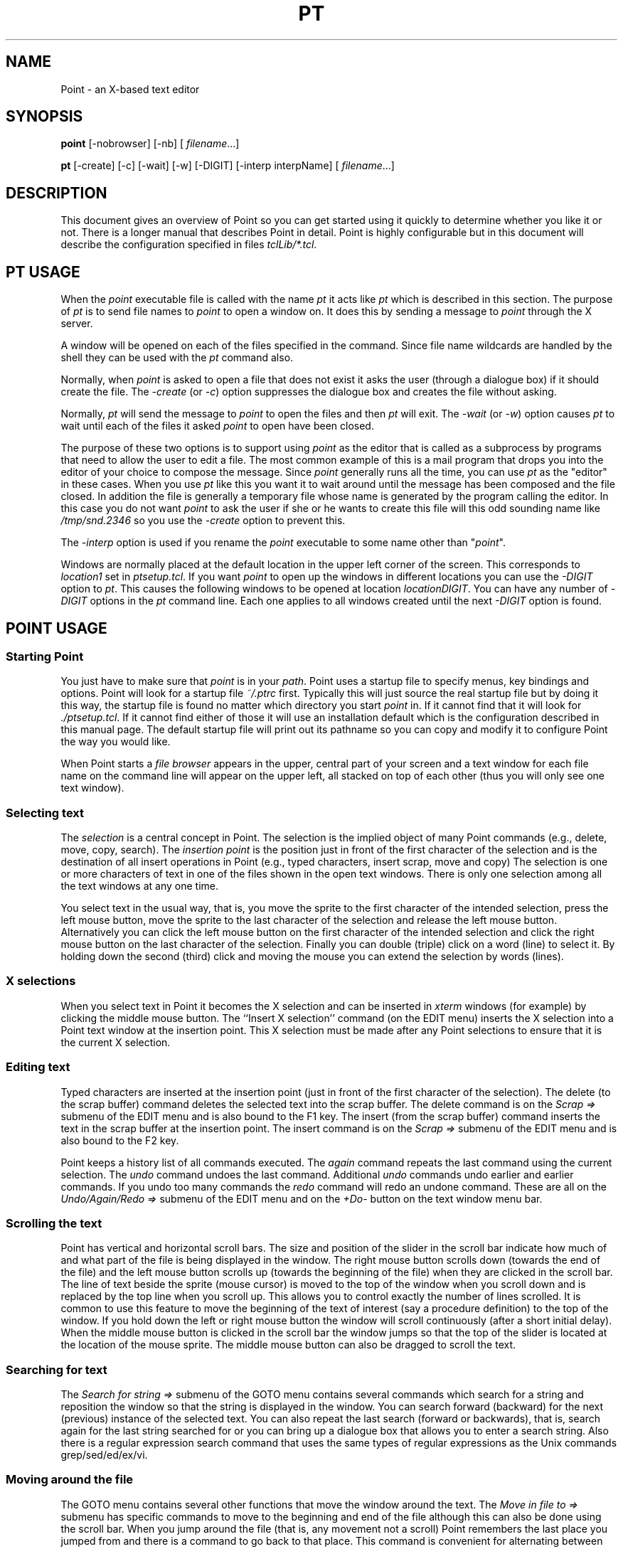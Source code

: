 .TH PT 1 "13 Jan 1994"
.SH NAME
Point \- an X-based text editor
.SH SYNOPSIS
.B point
[-nobrowser] [-nb]
[
.IR filename \.\|\.\|\.\|]

.B pt
[-create] [-c]
[-wait] [-w]
[-DIGIT]
[-interp interpName]
[
.IR filename \.\|\.\|\.\|]
.SH DESCRIPTION
This document gives an overview of Point so you can
get started using it quickly to determine whether you like it or not.
There is a longer manual that describes Point in detail.
Point is highly configurable but in this document will describe
the configuration specified in files \fItclLib/*.tcl\fR.



.SH PT USAGE

When the \fIpoint\fR executable file is called with the name \fIpt\fR
it acts like \fIpt\fR which is described in this section.
The purpose of \fIpt\fR is to send file names to \fIpoint\fR
to open a window on.
It does this by sending a message to \fIpoint\fR through the X server.

A window will be opened on each of the files specified in the command.
Since file name wildcards are handled by the shell they can be used
with the \fIpt\fR command also.

Normally, when \fIpoint\fR is asked to open a file that does not exist it
asks the user (through a dialogue box) if it should create the file.
The \fI-create\fR (or \fI-c\fR) option suppresses the dialogue box
and creates the file without asking.

Normally, \fIpt\fR will send the message to \fIpoint\fR to open the files
and then \fIpt\fR will exit.
The \fI-wait\fR (or \fI-w\fR) option causes \fIpt\fR to wait until each
of the files it asked \fIpoint\fR to open have been closed.

The purpose of these two options is to support using \fIpoint\fR as the
editor that is called as a subprocess by programs that need to allow
the user to edit a file.
The most common example of this is a mail program that drops you
into the editor of your choice to compose the message.
Since \fIpoint\fR generally runs all the time, you can use \fIpt\fR as the
"editor" in these cases.
When you use \fIpt\fR like this you want it to wait around until the
message has been composed and the file closed.
In addition the file is generally a temporary file whose name
is generated by the program calling the editor.
In this case you do not want \fIpoint\fR to ask the user if she or he
wants to create this file will this odd sounding name like
\fI/tmp/snd.2346\fR so you use the \fI-create\fR option to prevent this.

The \fI-interp\fR option is used if you rename the \fIpoint\fR executable to
some name other than "\fIpoint\fR".

Windows are normally placed at the default location in the upper
left corner of the screen.
This corresponds to \fIlocation1\fR set in \fIptsetup.tcl\fR.
If you want \fIpoint\fR to open up the windows in different locations
you can use the \fI-DIGIT\fR option to \fIpt\fR.
This causes the following windows to be opened at location
\fIlocationDIGIT\fR.
You can have any number of \fI-DIGIT\fR options in the \fIpt\fR command line.
Each one applies to all windows created until the next \fI-DIGIT\fR
option is found.



.SH POINT USAGE


.SS Starting Point
You just have to make sure that
.I point
is in your
.IR path .
Point uses a startup file to specify menus, key bindings and options.
Point will look for a startup file
.I ~/.ptrc
first.
Typically this will just source the real startup file but by doing it
this way, the startup file is found no matter which directory you
start \fIpoint\fR in.
If it cannot find that it will look for 
.IR ./ptsetup.tcl .
If it cannot find either of those it will use an installation
default which is the configuration described in this manual page.
The default startup file will print out its pathname so you can
copy and modify it to configure Point the way you would like.
.LP
When Point starts a
.I file browser
appears in the upper, central part
of your screen and a text window for each file name on the command line
will appear on the upper left, all stacked on top of each other
(thus you will only see one text window).

.SS Selecting text
The
.I selection
is a central concept in Point.
The selection is the implied object of many Point commands
(e.g., delete, move, copy, search).
The
.I insertion point
is the position just in front
of the first character of the selection and is the destination
of all insert operations in Point (e.g., typed characters, insert scrap,
move and copy)
The selection is one or more characters of text in one of the
files shown in the open text windows.
There is only one selection among all the text windows at any one time.
.LP
You select text in the usual way, that is,
you move the sprite to the first character of the intended
selection, press the left mouse button, move the sprite to
the last character of the selection and release the left mouse button.
Alternatively you can click the left mouse button on the
first character of the intended selection and click the right
mouse button on the last character of the selection.
Finally you can double (triple) click on a word (line) to select it.
By holding down the second (third) click and moving the mouse
you can extend the selection by words (lines).


.SS X selections
When you select text in Point it becomes the X selection
and can be inserted in \fIxterm\fR windows (for example) by clicking
the middle mouse button.
The ``Insert X selection'' command (on the EDIT menu) inserts the X selection
into a Point text window at the insertion point. 
This X selection must be made after any Point selections to ensure
that it is the current X selection.


.SS Editing text
Typed characters are inserted at the insertion point
(just in front of the first character of the selection).
The delete (to the scrap buffer) command
deletes the selected text into the scrap buffer.
The delete command is on the \fIScrap =>\fR submenu of the EDIT menu
and is also bound to the F1 key.
The insert (from the scrap buffer) command inserts the text
in the scrap buffer at the insertion point.
The insert command is on the \fIScrap =>\fR submenu of the EDIT menu
and is also bound to the F2 key.
.LP
Point keeps a history list of all commands executed.
The \fIagain\fR command repeats the last command using the current selection.
The \fIundo\fR command undoes the last command.
Additional \fIundo\fR commands undo earlier and earlier commands.
If you undo too many commands the \fIredo\fR command will
redo an undone command.
These are all on the \fIUndo/Again/Redo =>\fR submenu of the EDIT menu
and on the \fI+Do-\fR button on the text window menu bar.


.SS Scrolling the text
Point has vertical and horizontal scroll bars.
The size and position of the slider in the scroll bar indicate how
much of and what part of the file is being displayed in the window.
The right mouse button scrolls down (towards the end of the file)
and the left mouse button scrolls up (towards the beginning of the file)
when they are clicked in the scroll bar.
The line of text beside the sprite (mouse cursor) is moved to the top
of the window when you scroll down and is replaced by the top
line when you scroll up.
This allows you to control exactly the number of lines scrolled.
It is common to use this feature to move the beginning of the text
of interest (say a procedure definition) to the top of the window.
If you hold down the left or right mouse button the window
will scroll continuously (after a short initial delay).
When the middle mouse button is clicked in the scroll bar the window
jumps so that the top of the slider is located at the location of
the mouse sprite.
The middle mouse button can also be dragged to scroll the text.


.SS Searching for text
The \fISearch for string =>\fR submenu of the GOTO menu contains
several commands
which search for a string and reposition the window
so that the string is displayed in the window.
You can search forward (backward) for the next (previous) instance of the
selected text.
You can also repeat the last search (forward or backwards),
that is, search again for the last string searched for or
you can bring up a dialogue box that allows you to enter a search string.
Also there is a regular expression search command that uses the same
types of regular expressions as the Unix commands grep/sed/ed/ex/vi.


.SS Moving around the file
The GOTO menu contains several other functions that move the window
around the text.
The \fIMove in file to =>\fR submenu has specific commands to move
to the beginning and end of the
file although this can also be done using the scroll bar.
When you jump around the file (that is, any movement not a scroll)
Point remembers the last place you jumped from
and there is a command to go back to that place.
This command is convenient for alternating between two places
in the file.
The GOTO menu also has commands to go to specified line
numbers and to show the selection.


.SS Moving and resizing windows
The FILE menu has a submenu (\fIMove Window =>\fR) with four commands
(\fIMove to (NW,NE,SE,SW)\fR)
which will move windows to one of the predefined
locations for windows and a \fIZoom vertical\fR command that
zooms the window vertically to (almost) the whole height of the screen.
You can also move and resize the windows using the usual
window manager commands.


.SS Raising and lowering windows
Click on a window name in the list of windows at the top of the
file browser to top that window (and move it to
the first predefined window stack location).
Clicking with the middle or right mouse buttons tops the window and
moves it to the second or third window stack locations.
You can also raise and lower windows using the window manager.


.SS Opening windows and changing directories
To open a window, double click on the name of the desired
file in the file browser.
To change to a directory, double click on its name in the file browser.
The DIRS menu (on the file browser menu bar)
also allows direct jumps to some directories.
Double clicking with the middle or right mouse buttons
also opens a window but at the second (SE)
and third (NE) window stack locations.


.SS Closing windows
To close a window, click on the \fIClose\fR item on its menu bar.
If the file in the window has been edited and not saved it will be
saved automatically (click with the right mouse button to prevent
this saving).
The \fIClose =>\fR submenu of the FILE menu has commands
to close and automatically save and close and automatically not save.
You can also save the file or write it to a new name
using commands from the FILE menu.


.SS Redrawing the screen
Point occasionally fails to update the display correctly.
Clicking the right mouse button on \fISv\fR and selecting
the \fIRedraw window\fR command
on the EDIT menu) fixes it up and ensures that the
display reflects the actual state of the text.


.SS Changing fonts
The FILE menu (submenu \fISet text fonts =>\fR)
allows you to change the font used to display the
text in the window.
This allows you to see more text or see it the text more easily
(but not both).
You can change the font size at any time.
It is often useful to change to a smaller font for a short time
in order to see more text.


.SS The text window menu bar
The FILE menu contains file and window related commands.
The EDIT menu contains commands that change text.
The GOTO window contains commands that move the window around the text
(including the search commands).

Most of the menu bar items do different things depending
on which mouse button you click on them.
I have tried to group the functions logically with related
functions grouped together.
Here are the overloaded functions (where LMB represents
clicking the left mouse
button and MMB and RMB clicking the middle and right mouse buttons):
.LP
.IP \fB<<\fR
LMB: search backward for selection, MMB: pop up search dialogue box,
RMB: search backward for the last string searched for
.IP \fB>>\fR
LMB: search forward for selection, MMB: pop up search dialogue box,
RMB: search forward for the last string searched for
.IP \fBClose\fR
LMB: close and save, MMB: close and ask about saving changes,
RMB: close and do not save changes
.IP \fBSv\fR
LMB: save, MMB: save as (write with new name), RMB: redraw the window
(This combination is not logical but I wanted redraw somewhere.)
.IP \fBJump\fR
LMB: beginning of file, MMB: last place jumped from, RMB: end of file
.IP \fBTag\fR
LMB: find selected tag,
MMB: bring up tag dialogue box
RMB: find selected keyword
.IP \fB+Do-\fR
LMB: redo, MMB: repeat last edit (again), RMB: undo
.IP \fBZz\fR
LMB: make selection upper case, MMB: toggle case of selection,
RMB: make selection lower case
.IP \fBMoveW\fR Move this window to:
LMB: NW position, MMB: SE position, RMB: NE position
.IP \fBLine#\fR
LMB: got selected line number, MMB: pop up goto line number dialogue box,
RMB: zoom window vertically
(This combination is not logical but I wanted zoom vertical somewhere.)


.SS Typing in a line number
It can be inconvenient to wait for the dialogue box to come up to type
in a line number.
One solution is to select it and goto the selected line number.
This function works with the X selection as well as the Point selection
(whichever one was made more recently)
so the line number can be compiler output in an \fIxterm\fR window.
Another solution is to just type digits into the \fILine#\fR menu bar
item, that is, move the mouse cursor into \fILine#\fR and type
(no mouse button press or click is required).
End the number with any non-digit character (I usually use a function
key since it is close to the digits on my keyboard).


.SS Typing in incremental search strings
You can search for the X selection in a window to avoid retyping
the search string.
That is, you can select a string in any X window that support
X selections and then search for it in any Point window with the
\fI<<\fR or \fI>>\fR buttons or using a mouse menu to invoke the search for
selection command.
You can also type the search string directly into
the \fI<<\fR or \fI>>\fR menu bar buttons,
that is, (as above) move the sprite inside \fI<<\fR or \fI>>\fR and type.
You can also begin an incremental search with control-s.
This form of search is incremental, that is, Point searches after each
character is added to the search string.
Any non-ASCII character restarts the search string (I use a function key).
(It is useful to get in the habit of hitting a function key first to
clear the search string since it keeps accumulating otherwise.
The ``\fIyourString\fR not found'' error message will remind you
if you forget.)
The incremental search is convenient since you only have to type
a unique prefix of the desired string.


.SS C tags
Point supports the ``tags'' facility like \fIvi\fR and \fIemacs\fR.
Just create a tags file in the normal way with ctags.
You can find a selected tag or type the tag in a dialogue box.
Both commands are on GOTO menu.
The file the tag is in is loaded into a new window
(unless it is already in a window in which case the window is raised)
and jumped to the location of the tag.


.SS Keyword search 
I commonly want to see all the places a variable name is used in
my program.
Grep can be used for this and Point's keyword search facility
will call grep for you.
The keyword can be the selection or can be typed into a dialogue box
(both commands are on the GOTO menu).
They both bring up a dialogue box with a list of the
files that contain that keyword.
If you click (once) on a file name in the list a window
is opened on the file (or the window is topped if the file is already
in an open window),
the window is jumped to the first instance of the keyword,
the keyword is selected and an asterisk is placed before the
file name on the list so you can easily tell which files
you have already examined and which you haven't.


.SS Function keys
.IP
.B Arrow keys
move the selection up, down, left and right
.IP
.B F1
delete the selection to the scrap buffer
.IP
.B F2
insert text in the scrap buffer at the insertion point
.IP
.B F3
search backwards from the selection for the last string searched for
.IP
.B F4
search forwards from the selection for the last string searched for
.IP
.B F5
repeat the last edit (using the current selection and insertion point)
.IP
.B F6
redo the last undone edit
.IP
.B F7
scroll up one page
.IP
.B F8
scroll down one page
.IP
.B F9
undo the last edit (this is undoable with redo)
.LP
The best use of function keys is to combine with mouse commands to
get maximum editing bandwidth.
For example I usually select things with the mouse and execute
delete (F1), insert (F2) or again (F5) commands with function keys.
I also often use repeat search (F4) and repeat edit (F5) alternatively
to do an interactive search and replace.


.SS The browser window
The browser window contains:
.HP
\(bu two arrows which change the size of the list of open windows,
.HP
\(bu A list of open text windows \(em click on a name to top and
relocate the window \- the mouse button clicked determines the
new location: left button for NorthWest, middle button for SouthEast
and right button for NorthEast
.HP
\(bu A short menu bar of commands (see below),
.HP
\(bu A display of file and directory names.
Directories are shown with a ``/'' appended to their name.
If you double click on a directory name with the left mouse button
the browser switches to that directory.
If you double click on a directory name with the middle (right)
mouse button, a new browser is created in the second (third)
standard position and the new browser will display the named directory.
It is handy to have two or three file browsers on different
directories available at one time.
If you double click on a file name point will open a window on that file.
The button used determines the location of the new window:
left button for NorthWest, middle button for SouthEast
and right button for NorthEast.
.LP
The ``DIRS'' menu allows you to jump directly to one of
a list of preselected directories.
It also includes a command to change to the directory named by the
X selection.
.LP
The ``New Browser'' button creates new browsers.
The button determines which of three predefined browser positions
is used.
The initial browser is in the position  used when you click
on ``New Browser'' with the left mouse button.
The other two positions are to the right of that.
.LP
The ``MENU'' menu contains most of the commands in submenus.
The ``PREFS'' menu allows you to change most Point options.
It has several submenus and many check boxes and radio buttons.
The ``New Window'' button creates a new window and loads it with
the file name that is selected
(this can be either the Point selection or the X selection \(em whichever
one was made most recently).
The ``DIRS'' menu allows you to jump directly to one of
a list of preselected directories.

The MISC menu contains a number of occasionally useful commands.
It allows you to change the font used to display file names
in the browser.

The ``  *  '' button rereads and redisplays the directory contents.
The ``New Browser'' button creates another file browser.
The ``Del File'' button deletes the  file whose name is selected.
The ``Close'' button closes this file browser.
The ``QUIT'' menu exits Point and gives you three options for
the disposition of unsaved edits.


.SS Mouse menus
Pressing the middle or right mouse button enters a mode where you select
a command from a ``circular menu''.
When you press the middle or right mouse button, after a delay of 0.6 seconds,
the menu comes up showing the commands in each of five positions.
As you move the mouse around the circle you select the nearest command.
Release the button to execute the command.
To cancel the command click the left mouse button
and then release the mouse button.
The purpose of the delay is to allow you to give these
command without the overhead of displaying the menu.
If you select the direction and release the middle mouse button before
0.6 seconds is up the menu is not displayed.
.LP
The commands are for the \fBMiddle mouse button\fR:
.HP
\fBClose to it:\fR duplicate (copy-to-from)
.HP
\fBNorth (or up) of it:\fR delete the selection to the scrap buffer
.HP
\fBSouth (or down) of it:\fR insert the scrap buffer
.HP
\fBEast (or right) of it:\fR copy the selection to the location where
you first pressed the middle mouse button
.HP
\fBWest (or left) of it:\fR move the selection to the location where
you first pressed the middle mouse button
.LP
The commands are for the \fBRight mouse button\fR:
.HP
\fBClose to it:\fR extend the selection to this point
.HP
\fBNorth (or up) of it:\fR search towards the beginning of the file
.HP
\fBSouth (or down) of it:\fR search towards the end of the file
.HP
\fBEast (or right) of it:\fR undo the last edit
.HP
\fBWest (or left) of it:\fR repeat the last edit with the current selection


.SS Using mouse menus
The mouse menu commands are close at hand and are used for the
most common actions.
(Since this changes from user to user you will probably want to
change some of these commands on the mouse menus after you get used
to using Point.
The next section discusses customizing Point to your own tastes.)
The forward and backward searches are obviously useful to find
the previous and next use of a variable name in a program.
The duplicate command is for duplicating text.
Duplicating a line is the most common case:
.IP
1. Select the line (triple click) or lines (triple click and drag
before releasing the third click).
.IP
2. Duplicate the line(s) (double click the middle mouse button).
(Duplicate is the ``close to'' command so a fast click executes duplicate.
The first click sets the destination of the duplicate at the beginning
of the selected line and the second click copies the selected text to that
point.)
.LP
Another common use of duplicate is to copy a nearby word to the insertion
point as you are typing a line.
Suppose you are typing a line and you want to use a word that is
on a nearby line:
.IP
1. Stop typing where the word is to go and click the middle mouse button.
This executes duplicate which remembers the current insertion point.
.IP
2. Move the sprite to the word to be copied and select it
(with a double click).
.IP
3. Click the middle mouse button to execute duplicate a second time
which copies the selected word back to the line you were typing and
leaves the insertion point just after the copied word so you can
immediately resume typing the rest of the line.
.LP
I have found that any word longer that seven or eight characters is
worth copying rather than typing, especially in programs where misspelled
identifiers cause you to have to recompile.
Similarly to replace a word with a nearby word:
.IP
1. Select the word (double click)
.IP
2. Delete it (F1 or EDIT menu)
.IP
3. Duplicate (click middle button)
.IP
4. Select word to copy in (double click)
.IP
5. Duplicate (click middle button)
.LP
These techniques can be used repeatedly to build up or modify
lines from pieces of nearby lines.
Also the text to be copied need not be nearby text.
It can be in another window or in a different place in the same window.
Between the first and second duplicate commands you can invoke any other
Point commands.
For example, you can scroll windows, you can open new windows,
you can search in windows, etc.
.LP
The duplicate command mentioned above is a ``copy-to-from'' command
because first you give the location to copy to and then you select
the text to be copied there.
The East (left) mouse motion command is a ``copy-from-to'' command.
Here is how you would use it:
.IP
1. Select the text to be copied (the `from' text))
.IP
2. Move the mouse to the `to' point.
If you are copying a whole word (that is, if it was selected in
word mode \(em with a double click) then you can point anywhere
within the word and the text will be copied in front of that word.
Similarly, to copy text selected in line mode (triple click) you
can point anywhere in the line you want it copied in front of.
.IP
3. Press the middle mouse button and move to the left 
and then release the middle mouse button.
.LP
The Move scenario is nearly identical \- just move right in step 3.


.SS Moving windows
The ``MoveW'' menu item is useful for positioning windows quickly.
If I want to see two windows at the same time I usually put them in the
NW (left mouse button) and NE (right mouse button) window positions.
You can click the left (right) mouse button on either the ``MoveW''
menu item or on the window's file name in the main browser window.
A third document goes to the SE (middle mouse button) window position.
I find that I spend a lot of time looking at several files
at the same time during program development.


.SS Backups
Most UNIX users (except emacs users) are not used to backup files.
I got to like them using PCs even though at first I hated them
because they cluttered up my directory.
There are two options that control backups.
The first is ``backupDepth'' which determines how many versions
of each file are kept.
It can vary from 0 (no backups are kept) to 9
(the default is 1 but I use 6).
The backup files are often named with the file name appended with a period
and a digit (``.1'' to ``.9'' with ``.1'' being the most recent).
The option \fIbackupNameFormat\fR determines the form of
the name of the backup file and hence where the backup files are stored.
The default is the current directory (\fIbackupNameFormat=%n.%v\fR).
I use
.I backupNameFormat=bak/%n.%v
so the backup files are out of the way but there when I need them.
The backup file name can be a relative or absolute pathname.


.SS Hints for using Point
Section 7 of the Point Reference Manual has a number of hints on
how to use Point's features.
All of the command bindings described in this document are configurable
in by editing
.I ptsetup.tcl
(the Point configuration file).
You can look in this file but to change very much you should read the
relevant sections in the user's manual
.LP
You can change almost all of Point's options dynamically the
.I PREFS
menu.


.SH BUGS
See the file KnownBugs.


.SH AUTHOR
Charles Crowley
.br
Computer Science Department
.br
University of New Mexico
.br
Albuquerque, New Mexico 87131
.br
505-277-5446 (office) or 505-277-3112 (messages)
.br
crowley@cs.unm.edu



